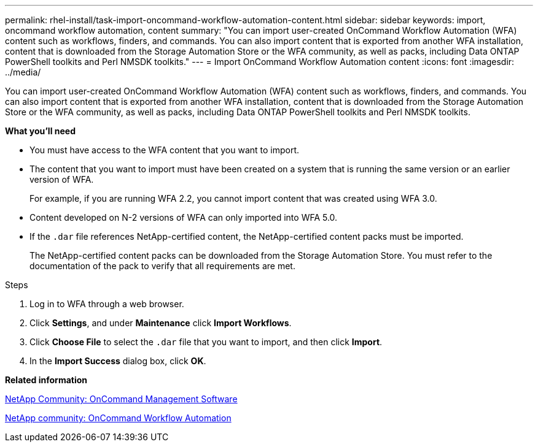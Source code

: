 ---
permalink: rhel-install/task-import-oncommand-workflow-automation-content.html
sidebar: sidebar
keywords: import, oncommand workflow automation, content
summary: "You can import user-created OnCommand Workflow Automation (WFA) content such as workflows, finders, and commands. You can also import content that is exported from another WFA installation, content that is downloaded from the Storage Automation Store or the WFA community, as well as packs, including Data ONTAP PowerShell toolkits and Perl NMSDK toolkits."
---
= Import OnCommand Workflow Automation content
:icons: font
:imagesdir: ../media/

[.lead]
You can import user-created OnCommand Workflow Automation (WFA) content such as workflows, finders, and commands. You can also import content that is exported from another WFA installation, content that is downloaded from the Storage Automation Store or the WFA community, as well as packs, including Data ONTAP PowerShell toolkits and Perl NMSDK toolkits.

*What you'll need*

* You must have access to the WFA content that you want to import.
* The content that you want to import must have been created on a system that is running the same version or an earlier version of WFA.
+
For example, if you are running WFA 2.2, you cannot import content that was created using WFA 3.0.

* Content developed on N-2 versions of WFA can only imported into WFA 5.0.
* If the `.dar` file references NetApp-certified content, the NetApp-certified content packs must be imported.
+
The NetApp-certified content packs can be downloaded from the Storage Automation Store. You must refer to the documentation of the pack to verify that all requirements are met.

.Steps
. Log in to WFA through a web browser.
. Click *Settings*, and under *Maintenance* click *Import Workflows*.
. Click *Choose File* to select the `.dar` file that you want to import, and then click *Import*.
. In the *Import Success* dialog box, click *OK*.

*Related information*

https://communities.netapp.com/community/products_and_solutions/storage_management_software[NetApp Community: OnCommand Management Software^]

http://community.netapp.com/t5/OnCommand-Storage-Management-Software-Articles-and-Resources/tkb-p/oncommand-storage-management-software-articles-and-resources/label-name/workflow%20automation%20%28wfa%29?labels=workflow+automation+%28wfa%29[NetApp community: OnCommand Workflow Automation]

